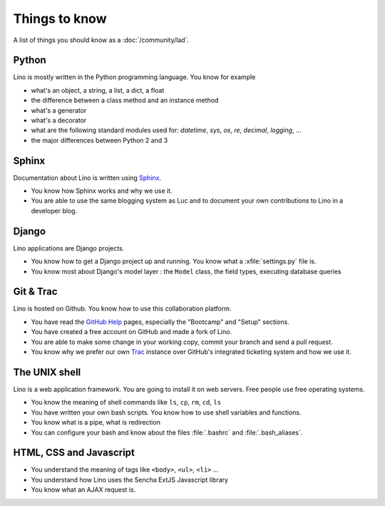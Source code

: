 ==============
Things to know
==============

A list of things you should know as a :doc:`/community/lad`.


Python
======

Lino is mostly written in the Python programming language. You know
for example

- what's an object, a string, a list, a dict, a float
- the difference between a class method and an instance method
- what's a generator
- what's a decorator
- what are the following standard modules used for:
  `datetime`,  `sys`,  `os`, `re`,  `decimal`,  `logging`, ... 
- the major differences between Python 2 and 3

Sphinx
======

Documentation about Lino is written using `Sphinx
<http://sphinx-doc.org>`_.

- You know how Sphinx works and why we use it.
- You are able to use the same blogging system as Luc and to document
  your own contributions to Lino in a developer blog.

Django
======

Lino applications are Django projects.

- You know how to get a Django project up and running.
  You know what a :xfile:`settings.py` file is.
- You know most about Django's model layer : the ``Model`` class,
  the field types, executing database queries


Git & Trac
==========

Lino is hosted on Github. You know how to use this collaboration
platform.

- You have read the `GitHub Help <https://help.github.com>`_ pages,
  especially the "Bootcamp" and "Setup" sections.
- You have created a free account on GitHub and made a fork of Lino.
- You are able to make some change in your working copy, commit your
  branch and send a pull request.
- You know why we prefer our own `Trac <http://trac.edgewall.org/>`_
  instance over GitHub's integrated ticketing system and how we use
  it.


The UNIX shell
==============

Lino is a web application framework. You are going to install it on
web servers. Free people use free operating systems.

- You know the meaning of shell commands like ``ls``, ``cp``, ``rm``,
  ``cd``, ``ls``
- You have written your own bash scripts. You know how to use shell
  variables and functions.
- You know what is a pipe, what is redirection
- You can configure your bash and know about the files :file:`.bashrc`
  and :file:`.bash_aliases`.


HTML, CSS and Javascript
========================

- You understand the meaning of tags like 
  ``<body>``, ``<ul>``, ``<li>`` ...
- You understand how Lino uses the Sencha ExtJS Javascript library
- You know what an AJAX request is.
